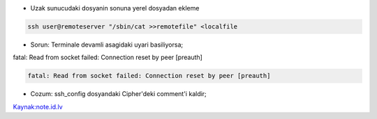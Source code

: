* Uzak sunucudaki dosyanin sonuna yerel dosyadan ekleme

.. code:: sh

        ssh user@remoteserver "/sbin/cat >>remotefile" <localfile

* Sorun: Terminale devamli asagidaki uyari basiliyorsa;

fatal: Read from socket failed: Connection reset by peer [preauth]

.. code:: sh

           fatal: Read from socket failed: Connection reset by peer [preauth]

* Cozum: ssh_config dosyandaki Cipher'deki comment'i kaldir;

`Kaynak:note.id.lv <http://www.note.id.lv/2014/12/ssh-issues-read-from-socket-failed.html>`_

